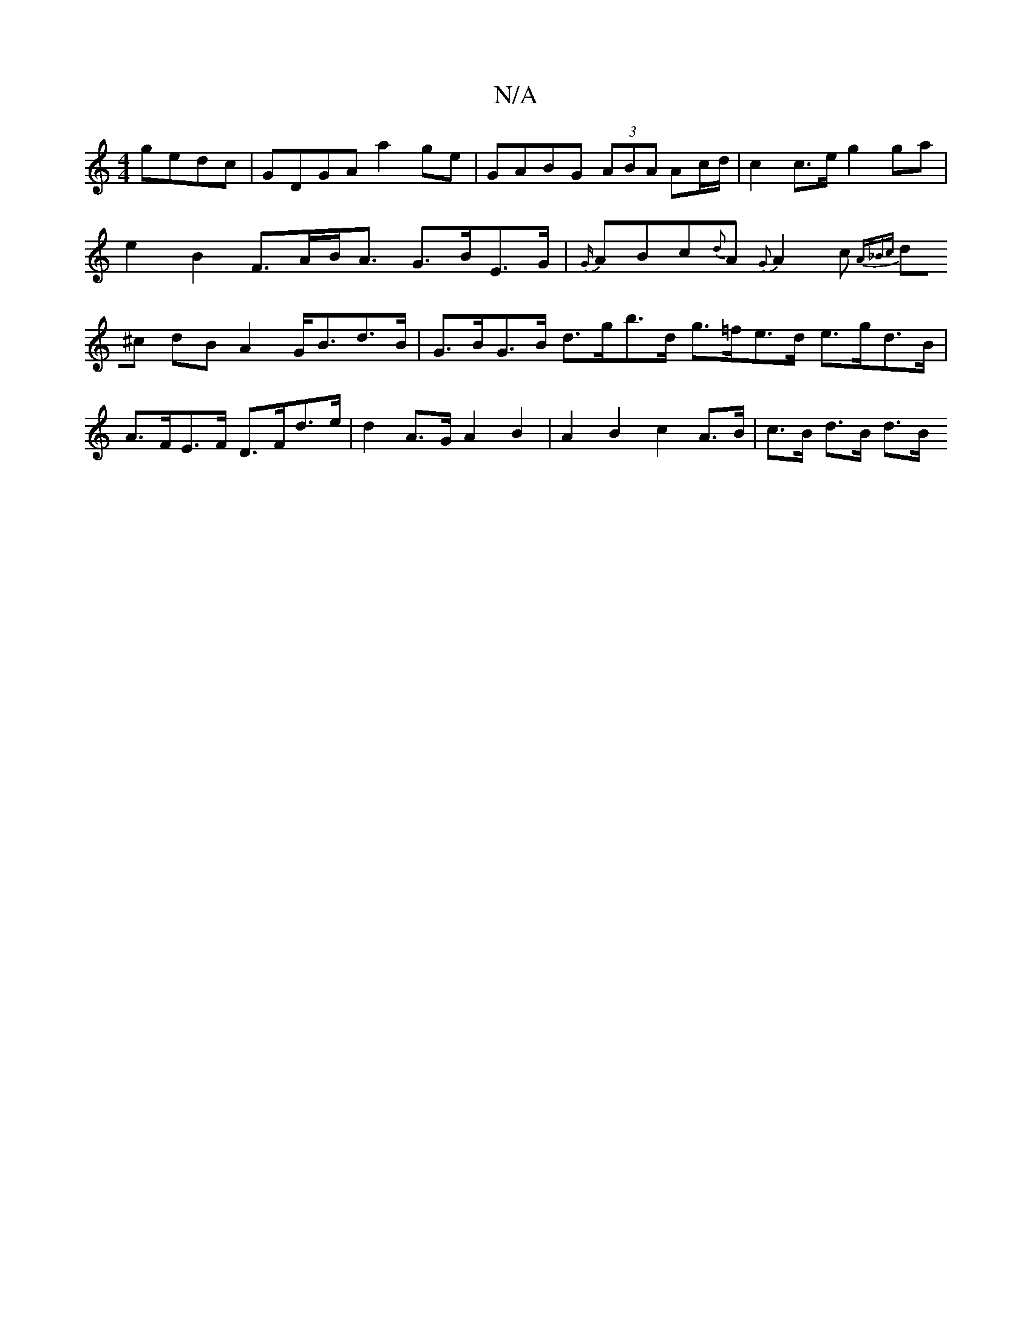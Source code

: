 X:1
T:N/A
M:4/4
R:N/A
K:Cmajor
gedc|GDGA a2ge|GABG (3ABA Ac/d/|c2 c>e g2 ga|
e2B2 F>AB<A G>BE>G | {G/}ABc{d}A {G}A2c {A_B]c |
d^c dB A2 G<Bd>B | G>BG>B d>gb>d g>=fe>d e>gd>B|A>FE>F D>Fd>e | d2 A>G A2 B2 | A2 B2 c2 A>B | c>B d>B d>B